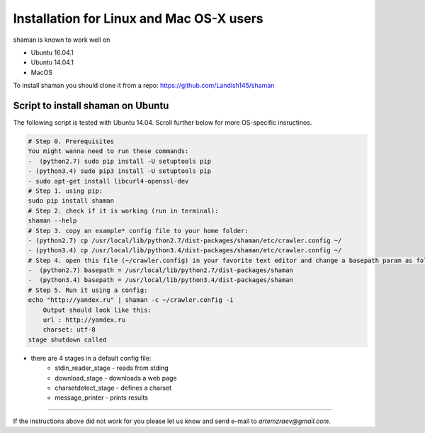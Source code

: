 Installation for Linux and Mac OS-X users
=========================================


shaman is known to work well on

* Ubuntu 16.04.1
* Ubuntu 14.04.1
* MacOS

To install shaman you should clone it from a repo: https://github.com/Landish145/shaman

Script to install shaman on Ubuntu
-----------------------------------

The following script is tested with Ubuntu 14.04.
Scroll further below for more OS-specific insructinos.

.. code-block:: bash

    # Step 0. Prerequisites
    You might wanna need to run these commands:
    -  (python2.7) sudo pip install -U setuptools pip
    - (python3.4) sudo pip3 install -U setuptools pip
    - sudo apt-get install libcurl4-openssl-dev
    # Step 1. using pip:
    sudo pip install shaman
    # Step 2. check if it is working (run in terminal):
    shaman --help
    # Step 3. copy an example* config file to your home folder:
    - (python2.7) cp /usr/local/lib/python2.7/dist-packages/shaman/etc/crawler.config ~/
    - (python3.4) cp /usr/local/lib/python3.4/dist-packages/shaman/etc/crawler.config ~/
    # Step 4. open this file (~/crawler.config) in your favorite text editor and change a basepath param as follows:
    -  (python2.7) basepath = /usr/local/lib/python2.7/dist-packages/shaman
    -  (python3.4) basepath = /usr/local/lib/python3.4/dist-packages/shaman
    # Step 5. Run it using a config:
    echo "http://yandex.ru" | shaman -c ~/crawler.config -i
        Output should look like this:
        url : http://yandex.ru
        charset: utf-8
    stage shutdown called

*  there are 4 stages in a default config file:
    - stdin_reader_stage - reads from stding
    - download_stage - downloads a web page
    - charsetdetect_stage - defines a charset
    - message_printer - prints results


----------------

If the instructions above did not work for you please let us know and
send e-mail to `artemzraev@gmail.com`.

.. vim:ft=rst
